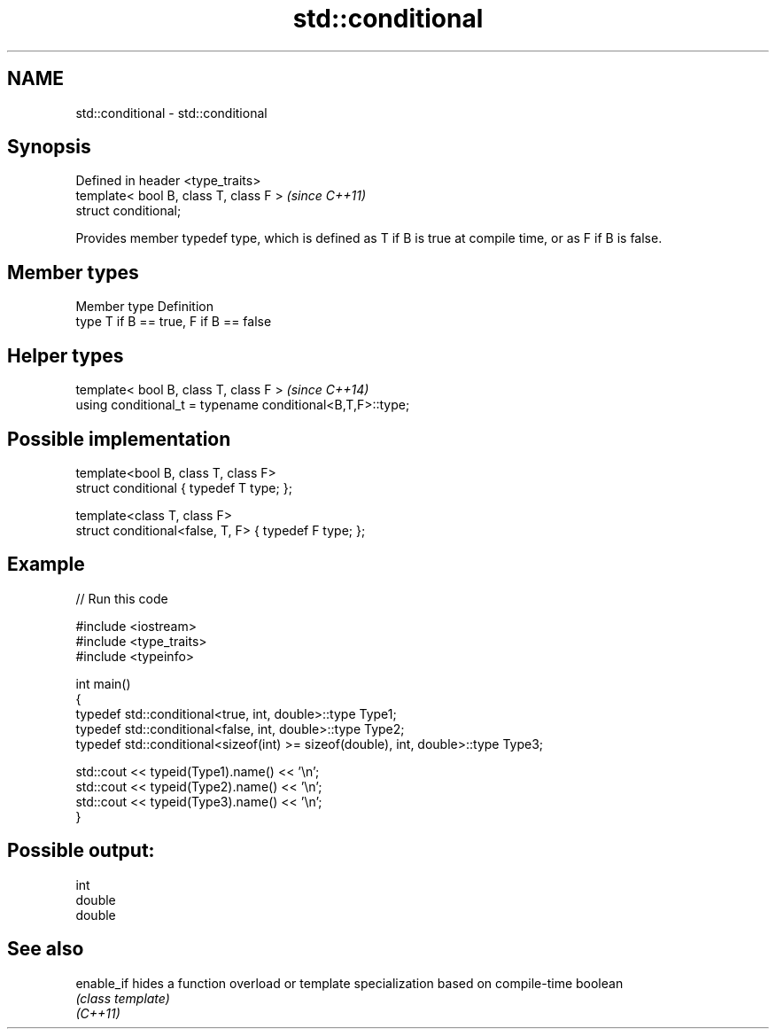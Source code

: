 .TH std::conditional 3 "2020.03.24" "http://cppreference.com" "C++ Standard Libary"
.SH NAME
std::conditional \- std::conditional

.SH Synopsis

  Defined in header <type_traits>
  template< bool B, class T, class F >  \fI(since C++11)\fP
  struct conditional;

  Provides member typedef type, which is defined as T if B is true at compile time, or as F if B is false.

.SH Member types


  Member type Definition
  type        T if B == true, F if B == false


.SH Helper types


  template< bool B, class T, class F >                      \fI(since C++14)\fP
  using conditional_t = typename conditional<B,T,F>::type;


.SH Possible implementation



    template<bool B, class T, class F>
    struct conditional { typedef T type; };

    template<class T, class F>
    struct conditional<false, T, F> { typedef F type; };



.SH Example

  
// Run this code

    #include <iostream>
    #include <type_traits>
    #include <typeinfo>

    int main()
    {
        typedef std::conditional<true, int, double>::type Type1;
        typedef std::conditional<false, int, double>::type Type2;
        typedef std::conditional<sizeof(int) >= sizeof(double), int, double>::type Type3;

        std::cout << typeid(Type1).name() << '\\n';
        std::cout << typeid(Type2).name() << '\\n';
        std::cout << typeid(Type3).name() << '\\n';
    }

.SH Possible output:

    int
    double
    double


.SH See also



  enable_if hides a function overload or template specialization based on compile-time boolean
            \fI(class template)\fP
  \fI(C++11)\fP




